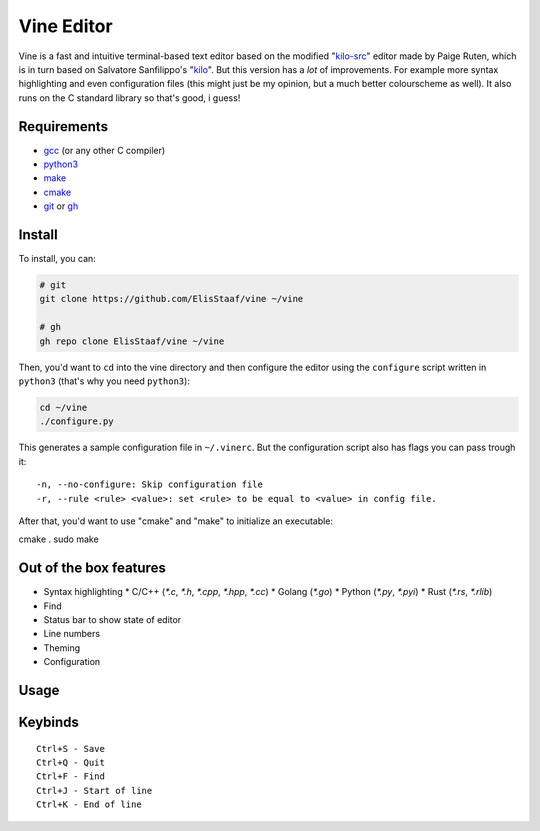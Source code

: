 Vine Editor
===========
.. image:: https://img.shields.io/badge/Build%20(fedora)-passing-2a7fd5?logo=fedora&logoColor=2a7fd5&style=for-the-badge
   :alt: Build = Passing
   :target: https://github.com/ElisStaaf/vine
.. image:: https://img.shields.io/badge/Version-net/1-38c747?style=for-the-badge
   :alt: Version = NET/1
   :target: https://github.com/ElisStaaf/vine
.. image:: https://img.shields.io/badge/Language-C-7c7c7c?logo=c&style=for-the-badge
   :alt: Language = C
   :target: https://github.com/ElisStaaf/vine
.. image:: https://img.shields.io/badge/LOC%20(counted%20by%20cloc)-~900-e11e5f?style=for-the-badge
   :alt: LOC = ~900
   :target: https://github.com/ElisStaaf/vine

Vine is a fast and intuitive terminal-based text editor based on the modified "`kilo-src`_"
editor made by Paige Ruten, which is in turn based on Salvatore Sanfilippo's "`kilo`_". But this
version has a *lot* of improvements. For example more syntax highlighting and even configuration 
files (this might just be my opinion, but a much better colourscheme as well). It also runs on 
the C standard library so that's good, i guess!

.. image ::  https://github.com/ElisStaaf/vine/blob/main/vineimg.png?raw=true
   :alt: Vine opened in Vine
   :target: https://github.com/ElisStaaf/vine

Requirements
------------
* `gcc`_ (or any other C compiler) 
* `python3`_ 
* `make`_
* `cmake`_
* `git`_ or `gh`_

Install
-------
To install, you can:

.. code:: bash

   # git
   git clone https://github.com/ElisStaaf/vine ~/vine

   # gh
   gh repo clone ElisStaaf/vine ~/vine

Then, you'd want to ``cd`` into the vine directory and then configure the editor using the
``configure`` script written in ``python3`` (that's why you need ``python3``):

.. code:: bash

   cd ~/vine
   ./configure.py

This generates a sample configuration file in ``~/.vinerc``. But the configuration script
also has flags you can pass trough it:

::

   -n, --no-configure: Skip configuration file
   -r, --rule <rule> <value>: set <rule> to be equal to <value> in config file.

After that, you'd want to use "cmake" and "make" to initialize an executable:

.. code:: bash
cmake .
sudo make

Out of the box features
-----------------------
*  Syntax highlighting
   *  C/C++ (`*.c`, `*.h`, `*.cpp`, `*.hpp`, `*.cc`)
   *  Golang (`*.go`)
   *  Python (`*.py`, `*.pyi`)
   *  Rust (`*.rs`, `*.rlib`)
*  Find
*  Status bar to show state of editor
*  Line numbers
*  Theming
*  Configuration

Usage
-----
.. code:: bash
    vine <filename>

Keybinds
--------
::

   Ctrl+S - Save
   Ctrl+Q - Quit
   Ctrl+F - Find
   Ctrl+J - Start of line
   Ctrl+K - End of line

.. _`kilo-src`: https://github.com/snaptoken/kilo-src
.. _`kilo`: https://github.com/antirez/kilo
.. _`gcc`: https://gcc.gnu.org/install
.. _`python3`: https://www.python.org/downloads
.. _`make`: https://www.gnu.org/software/make
.. _`cmake`: https://cmake.org/download
.. _`git`: https://git-scm.com/downloads 
.. _`gh`: https://github.com/cli/cli#installation
